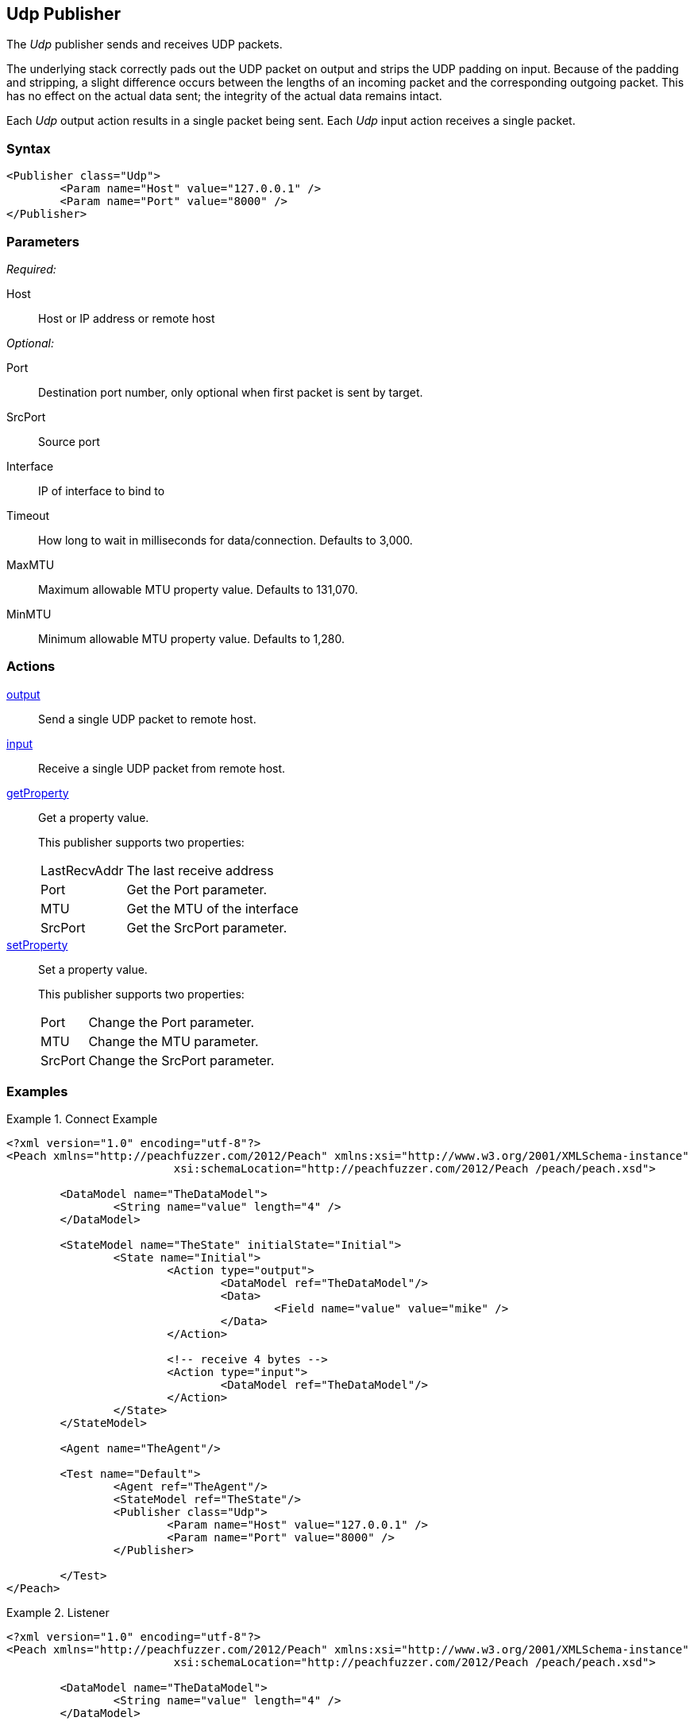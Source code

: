 <<<
[[Publishers_Udp]]
== Udp Publisher

// Reviewed:
//  - 02/13/2014: Seth & Adam: Outlined
// Params are good
// give full pit to run for example
// Examples: - Udp "listener" w/srcport and interface
//           - Udp "connect" w/host and port
//           - Multicast example


The _Udp_ publisher sends and receives UDP packets. 

The underlying stack correctly pads out the UDP packet on output and strips the UDP padding on input. 
Because of the padding and stripping, a slight difference occurs between the lengths of an incoming packet 
and the corresponding outgoing packet. This has no effect on the actual data sent; the integrity of the 
actual data remains intact.

Each _Udp_ output action results in a single packet being sent. Each _Udp_ input action receives a single packet.

=== Syntax

[source,xml]
----
<Publisher class="Udp">
	<Param name="Host" value="127.0.0.1" />
	<Param name="Port" value="8000" />
</Publisher>
----

=== Parameters

_Required:_

Host:: Host or IP address or remote host

_Optional:_

Port:: Destination port number, only optional when first packet is sent by target.
SrcPort:: Source port
Interface:: IP of interface to bind to
Timeout:: How long to wait in milliseconds for data/connection. Defaults to 3,000.
MaxMTU:: Maximum allowable MTU property value. Defaults to 131,070.
MinMTU:: Minimum allowable MTU property value. Defaults to 1,280.

=== Actions

xref:Action_output[output]:: Send a single UDP packet to remote host.
xref:Action_input[input]:: Receive a single UDP packet from remote host.
xref:Action_getProperty[getProperty]::
+
Get a property value.
+
This publisher supports two properties:
+
[horizontal]
LastRecvAddr;; The last receive address
Port;; Get the +Port+ parameter.
MTU;; Get the +MTU+ of the interface
SrcPort;; Get the +SrcPort+ parameter.

xref:Action_setProperty[setProperty]::
+
Set a property value.
+
This publisher supports two properties:
+
[horizontal]
Port;; Change the +Port+ parameter.
MTU;; Change the +MTU+ parameter.
SrcPort;; Change the +SrcPort+ parameter.

=== Examples

.Connect Example
================
[source,xml]
----
<?xml version="1.0" encoding="utf-8"?>
<Peach xmlns="http://peachfuzzer.com/2012/Peach" xmlns:xsi="http://www.w3.org/2001/XMLSchema-instance"
			 xsi:schemaLocation="http://peachfuzzer.com/2012/Peach /peach/peach.xsd">

	<DataModel name="TheDataModel">
		<String name="value" length="4" />
	</DataModel>

	<StateModel name="TheState" initialState="Initial">
		<State name="Initial">
			<Action type="output">
				<DataModel ref="TheDataModel"/>
				<Data>
					<Field name="value" value="mike" />
				</Data>
			</Action>

			<!-- receive 4 bytes -->
			<Action type="input">
				<DataModel ref="TheDataModel"/>
			</Action>
		</State>
	</StateModel>

	<Agent name="TheAgent"/>

	<Test name="Default">
		<Agent ref="TheAgent"/>
		<StateModel ref="TheState"/>
		<Publisher class="Udp">
			<Param name="Host" value="127.0.0.1" />
			<Param name="Port" value="8000" />
		</Publisher>

	</Test>
</Peach>
----
================

.Listener
================
[source,xml]
----
<?xml version="1.0" encoding="utf-8"?>
<Peach xmlns="http://peachfuzzer.com/2012/Peach" xmlns:xsi="http://www.w3.org/2001/XMLSchema-instance"
			 xsi:schemaLocation="http://peachfuzzer.com/2012/Peach /peach/peach.xsd">

	<DataModel name="TheDataModel">
		<String name="value" length="4" />
	</DataModel>

	<StateModel name="TheState" initialState="Initial">
		<State name="Initial">
			<Action type="open"/>
			<Action type="output">
				<DataModel ref="TheDataModel"/>
				<Data>
					<Field name="value" value="mike" />
				</Data>
			</Action>

			<!-- receive 4 bytes -->
			<Action type="input">
				<DataModel ref="TheDataModel"/>
			</Action>
			<Action type="close"/>
		</State>
	</StateModel>

	<Agent name="TheAgent"/>

	<Test name="Default">
		<Agent ref="TheAgent"/>
		<StateModel ref="TheState"/>
		<Publisher class="Udp">
			<Param name="Host" value="127.0.0.1" />
			<Param name="Interface" value="127.0.0.1" />
			<Param name="SrcPort" value="8000" />
			<Param name="Port" value="8001" />
		</Publisher>

	</Test>
</Peach>
----
================

.Multicast
================
[source,xml]
----
<?xml version="1.0" encoding="utf-8"?>
<Peach xmlns="http://peachfuzzer.com/2012/Peach" xmlns:xsi="http://www.w3.org/2001/XMLSchema-instance"
			 xsi:schemaLocation="http://peachfuzzer.com/2012/Peach /peach/peach.xsd">

	<DataModel name="TheDataModel">
		<String name="value" length="4" />
	</DataModel>

	<StateModel name="TheState" initialState="Initial">
		<State name="Initial">
			<Action type="open"/>
			<Action type="output">
				<DataModel ref="TheDataModel"/>
				<Data>
					<Field name="value" value="mike" />
				</Data>
			</Action>

			<!-- receive 4 bytes -->
			<Action type="input">
				<DataModel ref="TheDataModel"/>
			</Action>
			<Action type="close"/>
		</State>
	</StateModel>

	<Agent name="TheAgent"/>

	<Test name="Default">
		<Agent ref="TheAgent"/>
		<StateModel ref="TheState"/>
    <Publisher class="Udp" name="ListenPublisher">
      <Param name="Host" value="224.0.0.1"/>
      <Param name="Port" value="8000"/>
      <Param name="SrcPort" value="8001"/>
      <Param name="Interface" value="127.0.0.1"/>
    </Publisher>
	</Test>
</Peach>
----
================
